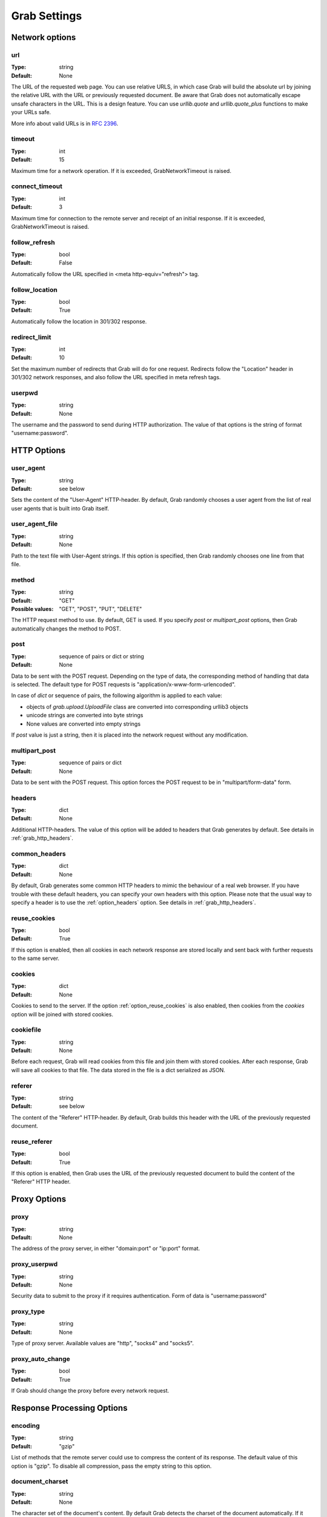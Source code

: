 .. _grab_settings:

Grab Settings
=============

Network options
---------------

.. _option_url:

url
^^^

:Type: string
:Default: None

The URL of the requested web page. You can use relative URLS, in which case Grab will build
the absolute url by joining the relative URL with the URL or previously requested document.
Be aware that Grab does not automatically escape unsafe characters in the URL.
This is a design feature. You can use `urllib.quote` and `urllib.quote_plus` functions to make your URLs safe.

More info about valid URLs is in `RFC 2396 <http://www.ietf.org/rfc/rfc2396.txt>`_.


.. _option_timeout:

timeout
^^^^^^^

:Type: int
:Default: 15

Maximum time for a network operation. If it is exceeded, GrabNetworkTimeout is raised.


.. _option_connect_timeout:

connect_timeout
^^^^^^^^^^^^^^^

:Type: int
:Default: 3

Maximum time for connection to the remote server and receipt of an initial
response. If it is exceeded, GrabNetworkTimeout is raised.


.. _option_follow_refresh:

follow_refresh
^^^^^^^^^^^^^^

:Type: bool
:Default: False

Automatically follow the URL specified in <meta http-equiv="refresh"> tag.


.. _option_follow_location:

follow_location
^^^^^^^^^^^^^^^

:Type: bool
:Default: True

Automatically follow the location in 301/302 response.


.. _option_redirect_limit:

redirect_limit
^^^^^^^^^^^^^^

:Type: int
:Default: 10

Set the maximum number of redirects that Grab will do for one request.
Redirects follow the "Location" header in 301/302 network responses, and
also follow the URL specified in meta refresh tags.


.. _option_userpwd:


userpwd
^^^^^^^

:Type: string
:Default: None

The username and the password to send during HTTP authorization. The value of that options is the string of format "username:password".


HTTP Options
------------

.. _option_user_agent:

user_agent
^^^^^^^^^^

:Type: string
:Default: see below

Sets the content of the "User-Agent" HTTP-header. By default, Grab randomly chooses a user agent
from the list of real user agents that is built into Grab itself.


.. _option_user_agent_file:

user_agent_file
^^^^^^^^^^^^^^^

:Type: string
:Default: None

Path to the text file with User-Agent strings. If this option is specified, then
Grab randomly chooses one line from that file.


.. _option_method:

method
^^^^^^

:Type: string
:Default: "GET"
:Possible values: "GET", "POST", "PUT", "DELETE"

The HTTP request method to use. By default, GET is used. If you specify `post` or
`multipart_post` options, then Grab automatically changes the method to POST.


.. _option_post:

post
^^^^

:Type: sequence of pairs or dict or string
:Default: None

Data to be sent with the POST request. Depending on the type of data, the corresponding method
of handling that data is selected. The default type for POST requests is "application/x-www-form-urlencoded".

In case of `dict` or sequence of pairs, the following algorithm is applied to each value:

* objects of `grab.upload.UploadFile` class are converted into corresponding urllib3 objects
* unicode strings are converted into byte strings
* None values are converted into empty strings

If `post` value is just a string, then it is placed into the network request without any modification.


.. _option_multipart_post:

multipart_post
^^^^^^^^^^^^^^

:Type: sequence of pairs or dict
:Default: None

Data to be sent with the POST request. This option forces the POST request to be
in "multipart/form-data" form.


.. _option_headers:

headers
^^^^^^^


:Type: dict
:Default: None

Additional HTTP-headers. The value of this option will be added to headers
that Grab generates by default. See details in :ref:`grab_http_headers`.


.. _option_common_headers:

common_headers
^^^^^^^^^^^^^^

:Type: dict
:Default: None

By default, Grab generates some common HTTP headers to mimic the behaviour of a real web browser.
If you have trouble with these default headers, you can specify your own headers with
this option. Please note that the usual way to specify a header is to use the :ref:`option_headers` option. See details in :ref:`grab_http_headers`.

.. _option_reuse_cookies:

reuse_cookies
^^^^^^^^^^^^^

:Type: bool
:Default: True

If this option is enabled, then all cookies in each network response are stored
locally and sent back with further requests to the same server.

.. _option_cookies:

cookies
^^^^^^^

:Type: dict
:Default: None

Cookies to send to the server. If the option :ref:`option_reuse_cookies` is also enabled,
then cookies from the `cookies` option will be joined with stored cookies.


.. _option_cookiefile:

cookiefile
^^^^^^^^^^

:Type: string
:Default: None

Before each request, Grab will read cookies from this file and join them with stored cookies. After each response, Grab will save all cookies to that file.
The data stored in the file is a dict serialized as JSON.


.. _option_referer:

referer
^^^^^^^

:Type: string
:Default: see below

The content of the "Referer" HTTP-header. By default, Grab builds this header with the URL
of the previously requested document.


.. _option_reuse_referer:

reuse_referer
^^^^^^^^^^^^^

:Type: bool
:Default: True

If this option is enabled, then Grab uses the URL of the previously requested document to build
the content of the "Referer" HTTP header.


Proxy Options
-------------

.. _option_proxy:

proxy
^^^^^

:Type: string
:Default: None

The address of the proxy server, in either "domain:port" or "ip:port" format.


.. _option_proxy_userpwd:

proxy_userpwd
^^^^^^^^^^^^^

:Type: string
:Default: None

Security data to submit to the proxy if it requires authentication.
Form of data is "username:password"

.. _option_proxy_type:

proxy_type
^^^^^^^^^^

:Type: string
:Default: None

Type of proxy server. Available values are "http", "socks4" and "socks5".

.. _option_proxy_auto_change:

proxy_auto_change
^^^^^^^^^^^^^^^^^

:Type: bool
:Default: True

If Grab should change the proxy before every network request.

Response Processing Options
---------------------------

.. _option_encoding:

encoding
^^^^^^^^

:Type: string
:Default: "gzip"

List of methods that the remote server could use to compress the content of its response. The default value of this option is "gzip". To disable all
compression, pass the empty string to this option.


.. _option_document_charset:

document_charset
^^^^^^^^^^^^^^^^

:Type: string
:Default: None

The character set of the document's content.
By default Grab detects the charset of the document automatically. If it detects the charset incorrectly you can specify exact charset with this option.
The charset is used to get unicode representation of the document content and also to build DOM tree.

.. _option_charset:

charset
^^^^^^^

:Type: string
:Default: 'utf-8'

To send a request to the network Grab should convert all unicode data into bytes. It uses the `charset` for encoding. For example:

.. code:: python

    g.setup(post=b'abc')
    
no conversion required. But if

.. code:: python

    g.setup(post='Превед, медвед!')
    
then the unicode data has to be converted to `charset` encoding. By default that would be utf-8.

.. _option_nobody:

nobody
^^^^^^

:Type: bool
:Default: False

Ignore the body of the network response. When this option is enabled, the connection is
abandoned at the moment when remote server transfers all response headers and
begins to transfer the body of the response. You can use this option with any HTTP method.


.. _option_body_maxsize:

body_maxsize
^^^^^^^^^^^^

:Type: int
:Default: None

A limit on the maximum size of data that should be received from the remote server.
If the limit is reached, the connection is abandoned and you can work with the data 
received so far.


.. _option_lowercased_tree:

lowercased_tree
^^^^^^^^^^^^^^^

:type: bool
:Default: False

Convert the content of the document to lowercase before passing it to the lxml library to build the DOM tree.
This option does not affect the content of `response.body`, which always stores the original data.


.. _option_strip_null_bytes:

strip_null_bytes
^^^^^^^^^^^^^^^^

:Type: bool
:Default: True

Control the removal of null bytes from the body of HTML documents before they a re passed to lxml to build a DOM tree.
lxml stops processing HTML documents at the first place where it finds a null byte. To avoid such issues Grab,
removes null bytes from the document body by default. This option does not affect the content of `response.body` that always stores the original data.


.. _option_body_inmemory:

body_inmemory
^^^^^^^^^^^^^

:Type: bool
:Default: True

Control the way the network response is received. By default, Grab downloads data into memory.
To handle large files, you can set `body_inmemory=False` to download the network response directly to the disk.


.. _option_body_storage_dir:

body_storage_dir
^^^^^^^^^^^^^^^^

:Type: bool
:Default: None

If you use `body_inmemory=False`, then you have to specify the directory where Grab will save network requests.


.. _option_body_storage_filename:

body_storage_filename
^^^^^^^^^^^^^^^^^^^^^

:Type: string
:Default: None

If you use `body_inmemory=False`, you can let Grab automatically choose names for the files where it saves network responses.
By default, Grab randomly builds unique names for files. With the `body_storage_filename` option, you can choose the
exact file name to save response to. Note that Grab will save every response to that file, so you need to change
the `body_storage_filename` option before each new request, or set it to None to enable default randomly generated file names.


.. _option_content_type:

content_type
^^^^^^^^^^^^

:Type: string
:Default: "html"
:Available values: "html" and "xml"

This option controls which lxml parser is used to process the body of the response. By default, the html parser is used.
If you want to parse XML, then you may need to change this option to "xml" to force the use of an XML parser which does not strip the content of CDATA nodes.


.. _option_fix_special_entities:

fix_special_entities
^^^^^^^^^^^^^^^^^^^^

:Type: bool
:Default: True

Fix &#X; entities, where X between 128 and 160. Such entities are parsed by modern
browsers as windows-1251 entities, independently of the real charset of
the document. If this option is True, then such entities
will be replaced with appropriate unicode entities, e.g.: &#151; ->  &#8212;

Debugging
---------

.. _option_debug_post:

debug_post
^^^^^^^^^^

:Type: bool
:Default: False

Enable logging of POST request content.
